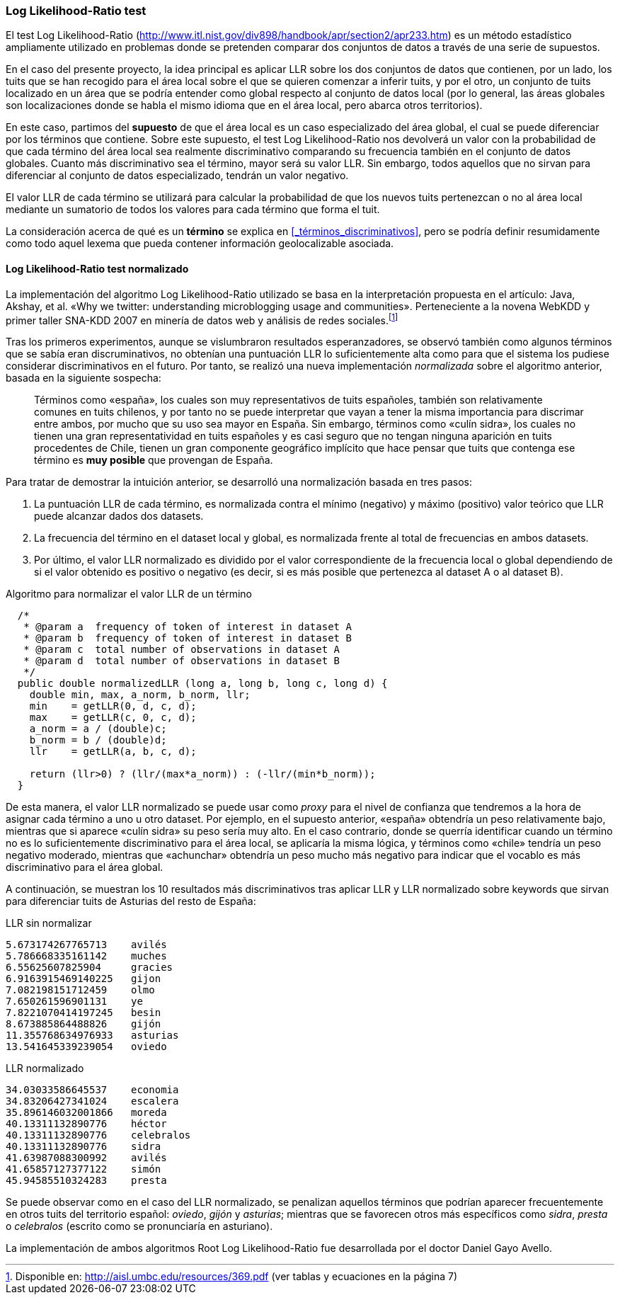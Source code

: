 === Log Likelihood-Ratio test

El test Log Likelihood-Ratio (http://www.itl.nist.gov/div898/handbook/apr/section2/apr233.htm) es un método estadístico ampliamente utilizado en problemas donde se pretenden comparar dos conjuntos de datos a través de una serie de supuestos.

En el caso del presente proyecto, la idea principal es aplicar LLR sobre los dos conjuntos de datos que contienen, por un lado, los tuits que se han recogido para el área local sobre el que se quieren comenzar a inferir tuits, y por el otro, un conjunto de tuits localizado en un área que se podría entender como global respecto al conjunto de datos local (por lo general, las áreas globales son localizaciones donde se habla el mismo idioma que en el área local, pero abarca otros territorios).

En este caso, partimos del *supuesto* de que el área local es un caso especializado del área global, el cual se puede diferenciar por los términos que contiene. Sobre este supuesto, el test Log Likelihood-Ratio nos devolverá un valor con la probabilidad de que cada término del área local sea realmente discriminativo comparando su frecuencia también en el conjunto de datos globales. Cuanto más discriminativo sea el término, mayor será su valor LLR. Sin embargo, todos aquellos que no sirvan para diferenciar al conjunto de datos especializado, tendrán un valor negativo.

El valor LLR de cada término se utilizará para calcular la probabilidad de que los nuevos tuits pertenezcan o no al área local mediante un sumatorio de todos los valores para cada término que forma el tuit.

La consideración acerca de qué es un *término* se explica en <<_términos_discriminativos>>, pero se podría definir resumidamente como todo aquel lexema que pueda contener información geolocalizable asociada.

==== Log Likelihood-Ratio test normalizado

La implementación del algoritmo Log Likelihood-Ratio utilizado se basa en la interpretación propuesta en el artículo: Java, Akshay, et al. «Why we twitter: understanding microblogging usage and communities». Perteneciente a la novena WebKDD y primer taller SNA-KDD 2007 en minería de datos web y análisis de redes sociales.footnote:[Disponible en: http://aisl.umbc.edu/resources/369.pdf (ver tablas y ecuaciones en la página 7)]

Tras los primeros experimentos, aunque se vislumbraron resultados esperanzadores, se observó también como algunos términos que se sabía eran discruminativos, no obtenían una puntuación LLR lo suficientemente alta como para que el sistema los pudiese considerar discriminativos en el futuro. Por tanto, se realizó una nueva implementación _normalizada_ sobre el algoritmo anterior, basada en la siguiente sospecha:

____
Términos como «españa», los cuales son muy representativos de tuits españoles, también son relativamente comunes en tuits chilenos, y por tanto no se puede interpretar que vayan a tener la misma importancia para discrimar entre ambos, por mucho que su uso sea mayor en España. Sin embargo, términos como «culín sidra», los cuales no tienen una gran representatividad en tuits españoles y es casi seguro que no tengan ninguna aparición en tuits procedentes de Chile, tienen un gran componente geográfico implícito que hace pensar que tuits que contenga ese término es *muy posible* que provengan de España.
____

Para tratar de demostrar la intuición anterior, se desarrolló una normalización basada en tres pasos:

. La puntuación LLR de cada término, es normalizada contra el mínimo (negativo) y máximo (positivo) valor teórico que LLR puede alcanzar dados dos datasets.
. La frecuencia del término en el dataset local y global, es normalizada frente al total de frecuencias en ambos datasets.
. Por último, el valor LLR normalizado es dividido por el valor correspondiente de la frecuencia local o global dependiendo de si el valor obtenido es positivo o negativo (es decir, si es más posible que pertenezca al dataset A o al dataset B).

.Algoritmo para normalizar el valor LLR de un término
[source,java]
----
  /*
   * @param a  frequency of token of interest in dataset A
   * @param b  frequency of token of interest in dataset B
   * @param c  total number of observations in dataset A
   * @param d  total number of observations in dataset B
   */
  public double normalizedLLR (long a, long b, long c, long d) {
    double min, max, a_norm, b_norm, llr;
    min    = getLLR(0, d, c, d);
    max    = getLLR(c, 0, c, d);
    a_norm = a / (double)c;
    b_norm = b / (double)d;
    llr    = getLLR(a, b, c, d);

    return (llr>0) ? (llr/(max*a_norm)) : (-llr/(min*b_norm));
  }
----

De esta manera, el valor LLR normalizado se puede usar como _proxy_ para el nivel de confianza que tendremos a la hora de asignar cada término a uno u otro dataset. Por ejemplo, en el supuesto anterior, «españa» obtendría un peso relativamente bajo, mientras que si aparece «culín sidra» su peso sería muy alto. En el caso contrario, donde se querría identificar cuando un término no es lo suficientemente discriminativo para el área local, se aplicaría la misma lógica, y términos como «chile» tendría un peso negativo moderado, mientras que «achunchar» obtendría un peso mucho más negativo para indicar que el vocablo es más discriminativo para el área global.

A continuación, se muestran los 10 resultados más discriminativos tras aplicar LLR y LLR normalizado sobre keywords que sirvan para diferenciar tuits de Asturias del resto de España:

.LLR sin normalizar
----
5.673174267765713    avilés
5.786668335161142    muches
6.55625607825904     gracies
6.9163915469140225   gijon
7.082198151712459    olmo
7.650261596901131    ye
7.8221070414197245   besin
8.673885864488826    gijón
11.355768634976933   asturias
13.541645339239054   oviedo
----

.LLR normalizado
----
34.03033586645537    economia
34.83206427341024    escalera
35.896146032001866   moreda
40.13311132890776    héctor
40.13311132890776    celebralos
40.13311132890776    sidra
41.63987088300992    avilés
41.65857127377122    simón
45.94585510324283    presta
----

Se puede observar como en el caso del LLR normalizado, se penalizan aquellos términos que podrían aparecer frecuentemente en otros tuits del territorio español: _oviedo_, _gijón_ y _asturias_; mientras que se favorecen otros más específicos como _sidra_, _presta_ o _celebralos_ (escrito como se pronunciaría en asturiano).

La implementación de ambos algoritmos Root Log Likelihood-Ratio fue desarrollada por el doctor Daniel Gayo Avello.
